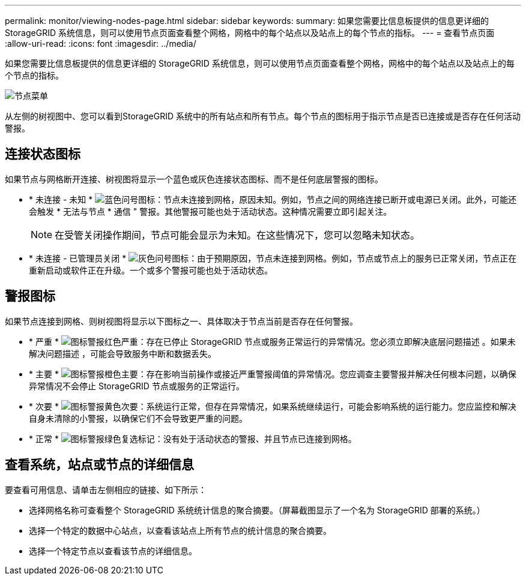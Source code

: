 ---
permalink: monitor/viewing-nodes-page.html 
sidebar: sidebar 
keywords:  
summary: 如果您需要比信息板提供的信息更详细的 StorageGRID 系统信息，则可以使用节点页面查看整个网格，网格中的每个站点以及站点上的每个节点的指标。 
---
= 查看节点页面
:allow-uri-read: 
:icons: font
:imagesdir: ../media/


[role="lead"]
如果您需要比信息板提供的信息更详细的 StorageGRID 系统信息，则可以使用节点页面查看整个网格，网格中的每个站点以及站点上的每个节点的指标。

image::../media/nodes_menu.png[节点菜单]

从左侧的树视图中、您可以看到StorageGRID 系统中的所有站点和所有节点。每个节点的图标用于指示节点是否已连接或是否存在任何活动警报。



== 连接状态图标

如果节点与网格断开连接、树视图将显示一个蓝色或灰色连接状态图标、而不是任何底层警报的图标。

* * 未连接 - 未知 * image:../media/icon_alarm_blue_unknown.png["蓝色问号图标"]：节点未连接到网格，原因未知。例如，节点之间的网络连接已断开或电源已关闭。此外，可能还会触发 * 无法与节点 * 通信 " 警报。其他警报可能也处于活动状态。这种情况需要立即引起关注。
+

NOTE: 在受管关闭操作期间，节点可能会显示为未知。在这些情况下，您可以忽略未知状态。

* * 未连接 - 已管理员关闭 * image:../media/icon_alarm_gray_administratively_down.png["灰色问号图标"]：由于预期原因，节点未连接到网格。例如，节点或节点上的服务已正常关闭，节点正在重新启动或软件正在升级。一个或多个警报可能也处于活动状态。




== 警报图标

如果节点连接到网格、则树视图将显示以下图标之一、具体取决于节点当前是否存在任何警报。

* * 严重 * image:../media/icon_alert_red_critical.png["图标警报红色严重"]：存在已停止 StorageGRID 节点或服务正常运行的异常情况。您必须立即解决底层问题描述 。如果未解决问题描述 ，可能会导致服务中断和数据丢失。
* * 主要 * image:../media/icon_alert_orange_major.png["图标警报橙色主要"]：存在影响当前操作或接近严重警报阈值的异常情况。您应调查主要警报并解决任何根本问题，以确保异常情况不会停止 StorageGRID 节点或服务的正常运行。
* * 次要 * image:../media/icon_alert_yellow_miinor.png["图标警报黄色次要"]：系统运行正常，但存在异常情况，如果系统继续运行，可能会影响系统的运行能力。您应监控和解决自身未清除的小警报，以确保它们不会导致更严重的问题。
* * 正常 * image:../media/icon_alert_green_checkmark.png["图标警报绿色复选标记"]：没有处于活动状态的警报、并且节点已连接到网格。




== 查看系统，站点或节点的详细信息

要查看可用信息、请单击左侧相应的链接、如下所示：

* 选择网格名称可查看整个 StorageGRID 系统统计信息的聚合摘要。（屏幕截图显示了一个名为 StorageGRID 部署的系统。）
* 选择一个特定的数据中心站点，以查看该站点上所有节点的统计信息的聚合摘要。
* 选择一个特定节点以查看该节点的详细信息。

